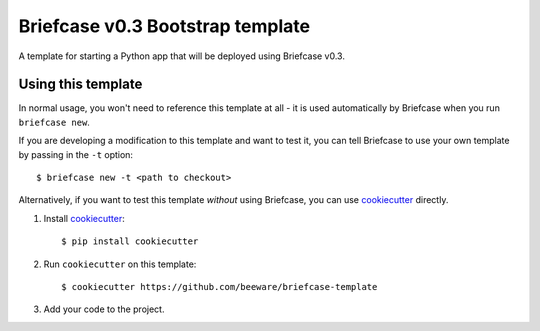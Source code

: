 Briefcase v0.3 Bootstrap template
=================================

A template for starting a Python app that will be deployed using Briefcase v0.3.

Using this template
-------------------

In normal usage, you won't need to reference this template at all - it is used
automatically by Briefcase when you run ``briefcase new``.

If you are developing a modification to this template and want to test it, you
can tell Briefcase to use your own template by passing in the ``-t`` option::

    $ briefcase new -t <path to checkout>

Alternatively, if you want to test this template *without* using Briefcase,
you can use `cookiecutter`_ directly.

1. Install `cookiecutter`_::

    $ pip install cookiecutter

2. Run ``cookiecutter`` on this template::

    $ cookiecutter https://github.com/beeware/briefcase-template

3. Add your code to the project.

.. _cookiecutter: http://github.com/cookiecutter/cookiecutter
.. _briefcase: http://github.com/beeware/briefcase
